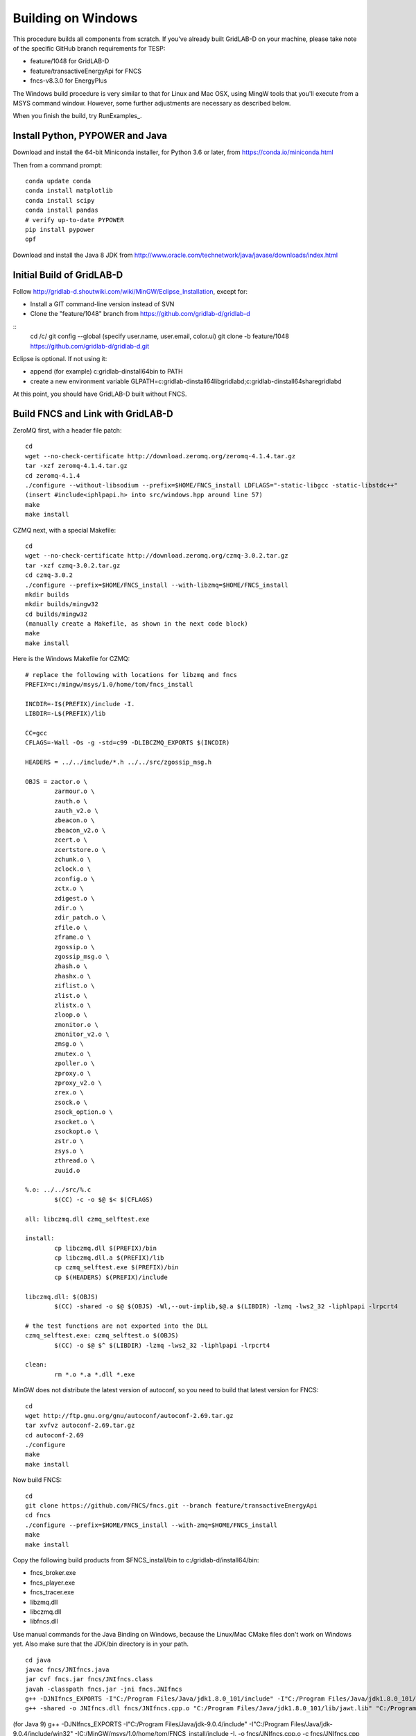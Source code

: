 Building on Windows
-------------------

This procedure builds all components from scratch. If you've already
built GridLAB-D on your machine, please take note of the specific
GitHub branch requirements for TESP:

- feature/1048 for GridLAB-D
- feature/transactiveEnergyApi for FNCS
- fncs-v8.3.0 for EnergyPlus

The Windows build procedure is very similar to that for Linux and
Mac OSX, using MingW tools that you'll execute from a MSYS command
window. However, some further adjustments are necessary as described below.

When you finish the build, try RunExamples_.

Install Python, PYPOWER and Java
~~~~~~~~~~~~~~~~~~~~~~~~~~~~~~~~

Download and install the 64-bit Miniconda installer, for Python 3.6 or later, from
https://conda.io/miniconda.html

Then from a command prompt:

::

	conda update conda
	conda install matplotlib
	conda install scipy
	conda install pandas
	# verify up-to-date PYPOWER
	pip install pypower
	opf

Download and install the Java 8 JDK from 
http://www.oracle.com/technetwork/java/javase/downloads/index.html

Initial Build of GridLAB-D
~~~~~~~~~~~~~~~~~~~~~~~~~~

Follow http://gridlab-d.shoutwiki.com/wiki/MinGW/Eclipse_Installation,
except for:

- Install a GIT command-line version instead of SVN
- Clone the "feature/1048" branch from https://github.com/gridlab-d/gridlab-d 

::
 cd /c/
 git config --global (specify user.name, user.email, color.ui)
 git clone -b feature/1048 https://github.com/gridlab-d/gridlab-d.git
::

Eclipse is optional. If not using it:

- append (for example) c:\gridlab-d\install64\bin to PATH 
- create a new environment variable GLPATH=c:\gridlab-d\install64\lib\gridlabd;c:\gridlab-d\install64\share\gridlabd

At this point, you should have GridLAB-D built without FNCS.

Build FNCS and Link with GridLAB-D
~~~~~~~~~~~~~~~~~~~~~~~~~~~~~~~~~~

ZeroMQ first, with a header file patch:

::

 cd
 wget --no-check-certificate http://download.zeromq.org/zeromq-4.1.4.tar.gz
 tar -xzf zeromq-4.1.4.tar.gz
 cd zeromq-4.1.4
 ./configure --without-libsodium --prefix=$HOME/FNCS_install LDFLAGS="-static-libgcc -static-libstdc++"
 (insert #include<iphlpapi.h> into src/windows.hpp around line 57)
 make
 make install

CZMQ next, with a special Makefile:

::

 cd
 wget --no-check-certificate http://download.zeromq.org/czmq-3.0.2.tar.gz
 tar -xzf czmq-3.0.2.tar.gz
 cd czmq-3.0.2
 ./configure --prefix=$HOME/FNCS_install --with-libzmq=$HOME/FNCS_install
 mkdir builds
 mkdir builds/mingw32
 cd builds/mingw32
 (manually create a Makefile, as shown in the next code block)
 make
 make install

Here is the Windows Makefile for CZMQ:

::

 # replace the following with locations for libzmq and fncs
 PREFIX=c:/mingw/msys/1.0/home/tom/fncs_install

 INCDIR=-I$(PREFIX)/include -I.
 LIBDIR=-L$(PREFIX)/lib

 CC=gcc
 CFLAGS=-Wall -Os -g -std=c99 -DLIBCZMQ_EXPORTS $(INCDIR)

 HEADERS = ../../include/*.h ../../src/zgossip_msg.h

 OBJS = zactor.o \
	 zarmour.o \
	 zauth.o \
	 zauth_v2.o \
	 zbeacon.o \
	 zbeacon_v2.o \
	 zcert.o \
	 zcertstore.o \
	 zchunk.o \
	 zclock.o \
	 zconfig.o \
	 zctx.o \
	 zdigest.o \
	 zdir.o \
	 zdir_patch.o \
	 zfile.o \
	 zframe.o \
	 zgossip.o \
	 zgossip_msg.o \
	 zhash.o \
	 zhashx.o \
	 ziflist.o \
	 zlist.o \
	 zlistx.o \
	 zloop.o \
	 zmonitor.o \
	 zmonitor_v2.o \
	 zmsg.o \
	 zmutex.o \
	 zpoller.o \
	 zproxy.o \
	 zproxy_v2.o \
	 zrex.o \
	 zsock.o \
	 zsock_option.o \
	 zsocket.o \
	 zsockopt.o \
	 zstr.o \
	 zsys.o \
	 zthread.o \
	 zuuid.o

 %.o: ../../src/%.c
	 $(CC) -c -o $@ $< $(CFLAGS)

 all: libczmq.dll czmq_selftest.exe

 install:
	 cp libczmq.dll $(PREFIX)/bin
	 cp libczmq.dll.a $(PREFIX)/lib
	 cp czmq_selftest.exe $(PREFIX)/bin
	 cp $(HEADERS) $(PREFIX)/include

 libczmq.dll: $(OBJS)
	 $(CC) -shared -o $@ $(OBJS) -Wl,--out-implib,$@.a $(LIBDIR) -lzmq -lws2_32 -liphlpapi -lrpcrt4

 # the test functions are not exported into the DLL
 czmq_selftest.exe: czmq_selftest.o $(OBJS)
	 $(CC) -o $@ $^ $(LIBDIR) -lzmq -lws2_32 -liphlpapi -lrpcrt4

 clean:
	 rm *.o *.a *.dll *.exe

MinGW does not distribute the latest version of autoconf, so you need to build that latest version for FNCS:

::

 cd
 wget http://ftp.gnu.org/gnu/autoconf/autoconf-2.69.tar.gz
 tar xvfvz autoconf-2.69.tar.gz
 cd autoconf-2.69
 ./configure
 make
 make install

Now build FNCS:

::

 cd
 git clone https://github.com/FNCS/fncs.git --branch feature/transactiveEnergyApi
 cd fncs
 ./configure --prefix=$HOME/FNCS_install --with-zmq=$HOME/FNCS_install
 make
 make install

Copy the following build products from $FNCS_install/bin to c:/gridlab-d/install64/bin:

- fncs_broker.exe
- fncs_player.exe
- fncs_tracer.exe
- libzmq.dll
- libczmq.dll
- libfncs.dll
 
Use manual commands for the Java Binding on Windows, because the Linux/Mac CMake files
don't work on Windows yet. Also make sure that the JDK/bin directory is in your path.

::

 cd java
 javac fncs/JNIfncs.java
 jar cvf fncs.jar fncs/JNIfncs.class
 javah -classpath fncs.jar -jni fncs.JNIfncs
 g++ -DJNIfncs_EXPORTS -I"C:/Program Files/Java/jdk1.8.0_101/include" -I"C:/Program Files/Java/jdk1.8.0_101/include/win32" -IC:/MinGW/msys/1.0/home/tom/fncs-dev/java -IC:/MinGW/msys/1.0/home/tom/FNCS_install/include -o fncs/JNIfncs.cpp.o -c fncs/JNIfncs.cpp
 g++ -shared -o JNIfncs.dll fncs/JNIfncs.cpp.o "C:/Program Files/Java/jdk1.8.0_101/lib/jawt.lib" "C:/Program Files/Java/jdk1.8.0_101/lib/jvm.lib" C:/gridlab-d/install64/bin/libfncs.dll -lkernel32 -luser32 -lgdi32 -lwinspool -lshell32 -lole32 -loleaut32 -luuid -lcomdlg32 -ladvapi32
 
(for Java 9)
g++ -DJNIfncs_EXPORTS -I"C:/Program Files/Java/jdk-9.0.4/include" -I"C:/Program Files/Java/jdk-9.0.4/include/win32" -IC:/MinGW/msys/1.0/home/tom/FNCS_install/include -I. -o fncs/JNIfncs.cpp.o -c fncs/JNIfncs.cpp
g++ -shared -o JNIfncs.dll fncs/JNIfncs.cpp.o "C:/Program Files/Java/jdk-9.0.4/lib/jawt.lib" "C:/Program Files/Java/jdk-9.0.4/lib/jvm.lib" C:/gridlab-d/install64/bin/libfncs.dll -lkernel32 -luser32 -lgdi32 -lwinspool -lshell32 -lole32 -loleaut32 -luuid -lcomdlg32 -ladvapi32

Finally, rebuild GridLAB-D with FNCS:

::

 autoreconf -if
 ./configure --build=x86_64-w64-mingw32 --with-fncs=$HOME/FNCS_install --prefix=$PWD/install64 --with-xerces=/opt/windows_64/mingw 'CXXFLAGS=-w' 'CFFLAGS=-w'
 make
 make install
 gridlabd --validate

Build JsonCPP for EnergyPlus
~~~~~~~~~~~~~~~~~~~~~~~~~~~~

Clone the master branch from https://github.com/open-source-parsers/jsoncpp

Install cmake from https://cmake.org/download/ into c:\cmake so it's easy to start from the MSYS terminal.

The GridLAB-D setup requires CMake to use MSYS makefiles, not MinGW makefiles.
In addition, CMake may find conflicting versions of "cc" and "make" from other
development tools, e.g. FPC and Delphi. To mitigate these issues:

- from the MSYS terminal "/c/cmake/bin/cmake-gui &" 
- follow the Cmake build instructions on jsoncpp's GitHub page, using MSYS Makefiles generator
- change CMAKE_INSTALL_PREFIX to match your FNCS_install, e.g. C:/MinGW/msys/1.0/home/tom/FNCS_install
- generate the makefiles from CMake
- from the MSYS terminal cd /c/jsoncpp/build
- make
- make install

Temporary workaround for the EnergyPlus build:

::

 copy \MinGW\msys\1.0\home\Tom\FNCS_install\lib\libjsoncpp.a MinGW\msys\1.0\opt\windows_64\lib64

Build EnergyPlus
~~~~~~~~~~~~~~~~

Install the archived version 8.3 from https://github.com/NREL/EnergyPlus/releases/tag/v8.3.0  
We need this for some critical support files that aren't part of the FNCS-EnergyPlus build
process.

::
 cd /c/
 git clone -b fncs-v8.3.0 https://github.com/FNCS/EnergyPlus.git

Start Cmake from the MSYS terminal, as you did for jsoncpp, and configure it as follows:

- source code at c:\energyplus
- binaries at c:\energyplus\build
- set the Grouped and Advanced check boxes
- press Configure and choose MSYS Makefiles
- press Generate
- set, for example, CMAKE_INSTALL_PREFIX=C:/MinGW/msys/1.0/home/tom/FNCS_install
- press Configure again; CMake should now find FNCS, CZMQ and ZeroMQ
- press Generate again, then exit CMake

From the MSYS terminal 

- cd /c/energyplus/build
- make
- make install
- the Makefiles put energyplus.exe and its DLL into $HOME/FNCS_install; you have to manually copy these files to $HOME/FNCS_install/bin

Build eplus_json
~~~~~~~~~~~~~~~~

From the MSYS terminal

::

 cd /c/
 git clone -b master https://github.com/pnnl/tesp.git
 cd tesp/src/energyplus
 cp Makefile.win Makefile
 cp config.h.win config.h
 make
 make install

Copy the following build products from $FNCS_install/bin to c:/gridlab-d/install64/bin:

- energyplus.exe
- eplus_json.exe
- energyplusapi.dll

Copy the following from c:\EnergyPlusV8-3-0 to c:/gridlab-d/install64/bin:

- Energy+.idd
 

